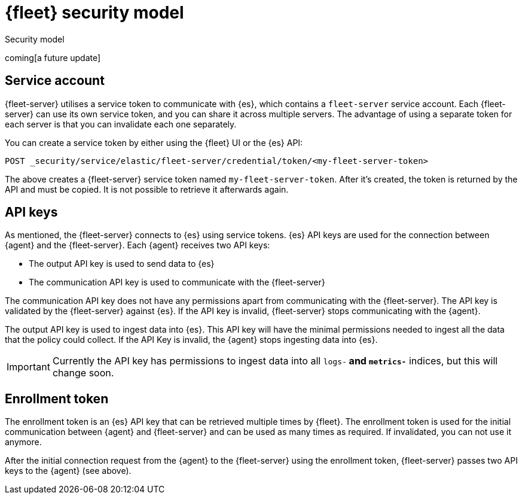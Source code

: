 [[fleet-security-model]]
= {fleet} security model

++++
<titleabbrev>Security model</titleabbrev>
++++

coming[a future update]

[discrete]
[[fleet-security-account]]
== Service account

{fleet-server} utilises a service token to communicate with {es}, which contains a `fleet-server` service account. Each {fleet-server} can use its own service token, and you can share it across multiple servers. The advantage of using a separate token for each server is that you can invalidate each one separately.

//TODO: Find docs for service accounts: https://www.elastic.co/guide/en/elasticsearch/reference/7.x/security-api-get-service-accounts.html


You can create a service token by either using the {fleet} UI or the {es} API:

`POST _security/service/elastic/fleet-server/credential/token/<my-fleet-server-token>`

The above creates a {fleet-server} service token named `my-fleet-server-token`. After it's created, the token is returned by the API and must be copied. It is not possible to retrieve it afterwards again.

[discrete]
[[fleet-api-keys]]
== API keys

As mentioned, the {fleet-server} connects to {es} using service tokens. {es} API keys are used for the connection between {agent} and the {fleet-server}. Each {agent} receives two API keys:

* The output API key is used to send data to {es}
* The communication API key is used to communicate with the {fleet-server}

The communication API key does not have any permissions apart from communicating with the {fleet-server}. The API key is validated by the {fleet-server} against {es}. If the API key is invalid, {fleet-server} stops communicating with the {agent}.

The output API key is used to ingest data into {es}. This API key will have the minimal permissions needed to ingest all the data that the policy could collect. If the API Key is invalid, the {agent} stops ingesting data into {es}.

IMPORTANT: Currently the API key has permissions to ingest data into all `logs-*` and `metrics-*` indices, but this will change soon.

[discrete]
[[fleet-enroll-token]]
== Enrollment token

The enrollment token is an {es} API key that can be retrieved multiple times by {fleet}. The enrollment token is used for the initial communication between {agent} and {fleet-server} and can be used as many times as required. If invalidated, you can not use it anymore.

After the initial connection request from the {agent} to the {fleet-server} using the enrollment token, {fleet-server} passes two API keys to the {agent} (see above).


//TODO: Describe the various ways to secure connections between Fleet Server
//and Elastic Agents:
// - Service accounts and tokens
// - ES credentials
// - Self-signed certs

//Also describe required privileges

//Use the [discrete] tag to keep sub-sections on this page.
